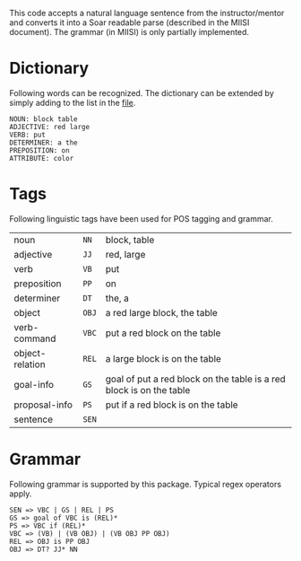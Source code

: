 This code accepts a natural language sentence from the
instructor/mentor and converts it into a Soar readable parse
(described in the MIISI document). The grammar (in MIISI) is only
partially implemented. 

* Dictionary 
Following words can be recognized. The dictionary can be extended by
simply adding to the list in the [[https://github.com/shiwalimohan/sbolt/blob/master/src/edu/umich/sbolt/language/dictionary.txt][file]].  

: NOUN: block table 
: ADJECTIVE: red large
: VERB: put
: DETERMINER: a the
: PREPOSITION: on
: ATTRIBUTE: color

* Tags
Following linguistic tags have been used for POS tagging and grammar.
| noun            | =NN=  | block, table                                                        |
| adjective       | =JJ=  | red, large                                                          |
| verb            | =VB=  | put                                                                 |
| preposition     | =PP=  | on                                                                  |
| determiner      | =DT=  | the, a                                                              |
| object          | =OBJ= | a red large block, the table                                        |
| verb-command    | =VBC= | put a red block on the table                                        |
| object-relation | =REL= | a large block is on the table                                       |
| goal-info       | =GS=  | goal of put a red block on the table is a red block is on the table |
| proposal-info   | =PS=  | put if a red block is on the table                                  |
| sentence        | =SEN= |                                                                     |
  

* Grammar
Following grammar is supported by this package. Typical regex
operators apply.

: SEN => VBC | GS | REL | PS
: GS => goal of VBC is (REL)*
: PS => VBC if (REL)*
: VBC => (VB) | (VB OBJ) | (VB OBJ PP OBJ)
: REL => OBJ is PP OBJ
: OBJ => DT? JJ* NN

